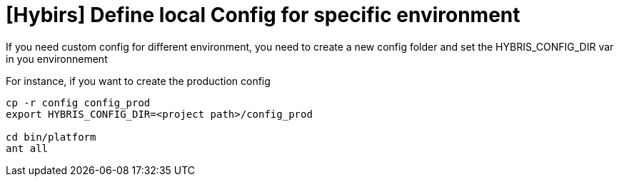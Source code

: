 = [Hybirs] Define local Config for specific environment

:hp-tags: Hybris

If you need custom config for different environment, you need to create a new config folder and set the HYBRIS_CONFIG_DIR var in you environnement

For instance, if you want to create the production config

[source,bash]
-----------------
cp -r config config_prod
export HYBRIS_CONFIG_DIR=<project path>/config_prod

cd bin/platform
ant all
-----------------
 